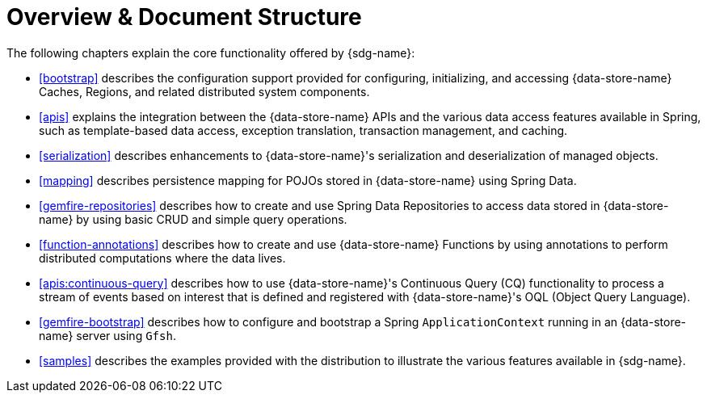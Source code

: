 [[overview]]
= Overview & Document Structure

The following chapters explain the core functionality offered by {sdg-name}:

* <<bootstrap>> describes the configuration support provided for configuring, initializing, and accessing
{data-store-name} Caches, Regions, and related distributed system components.

* <<apis>> explains the integration between the {data-store-name} APIs and the various data access features
available in Spring, such as template-based data access, exception translation, transaction management, and caching.

* <<serialization>> describes enhancements to {data-store-name}'s serialization and deserialization of managed objects.

* <<mapping>> describes persistence mapping for POJOs stored in {data-store-name} using Spring Data.

* <<gemfire-repositories>> describes how to create and use Spring Data Repositories to access data
stored in {data-store-name} by using basic CRUD and simple query operations.

* <<function-annotations>> describes how to create and use {data-store-name} Functions by using annotations
to perform distributed computations where the data lives.

* <<apis:continuous-query>> describes how to use {data-store-name}'s Continuous Query (CQ) functionality
to process a stream of events based on interest that is defined and registered with {data-store-name}'s
OQL (Object Query Language).

* <<gemfire-bootstrap>> describes how to configure and bootstrap a Spring `ApplicationContext`
running in an {data-store-name} server using `Gfsh`.

* <<samples>> describes the examples provided with the distribution to illustrate the various features
available in {sdg-name}.
